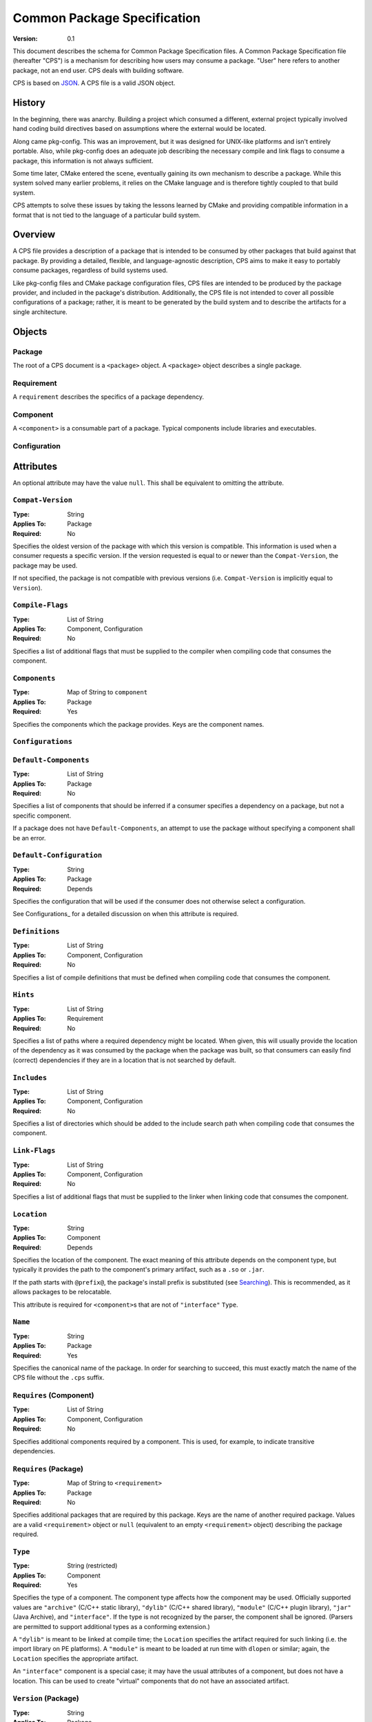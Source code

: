 ============================================
        Common Package Specification
============================================

:Version: 0.1

This document describes the schema for Common Package Specification files. A Common Package Specification file (hereafter "CPS") is a mechanism for describing how users may consume a package. "User" here refers to another package, not an end user. CPS deals with building software.

CPS is based on `JSON`_. A CPS file is a valid JSON object.

History
=======

In the beginning, there was anarchy. Building a project which consumed a different, external project typically involved hand coding build directives based on assumptions where the external would be located.

Along came pkg-config. This was an improvement, but it was designed for UNIX-like platforms and isn't entirely portable. Also, while pkg-config does an adequate job describing the necessary compile and link flags to consume a package, this information is not always sufficient.

Some time later, CMake entered the scene, eventually gaining its own mechanism to describe a package. While this system solved many earlier problems, it relies on the CMake language and is therefore tightly coupled to that build system.

CPS attempts to solve these issues by taking the lessons learned by CMake and providing compatible information in a format that is not tied to the language of a particular build system.

Overview
========

A CPS file provides a description of a package that is intended to be consumed by other packages that build against that package. By providing a detailed, flexible, and language-agnostic description, CPS aims to make it easy to portably consume packages, regardless of build systems used.

Like pkg-config files and CMake package configuration files, CPS files are intended to be produced by the package provider, and included in the package's distribution. Additionally, the CPS file is not intended to cover all possible configurations of a package; rather, it is meant to be generated by the build system and to describe the artifacts for a single architecture.

Objects
=======

Package
-------

The root of a CPS document is a ``<package>`` object. A ``<package>`` object describes a single package.

Requirement
-----------

A ``requirement`` describes the specifics of a package dependency.

Component
---------

A ``<component>`` is a consumable part of a package. Typical components include libraries and executables.

Configuration
-------------

.. TODO

Attributes
==========

An optional attribute may have the value ``null``. This shall be equivalent to omitting the attribute.

``Compat-Version``
------------------

:Type: String
:Applies To: Package
:Required: No

Specifies the oldest version of the package with which this version is compatible. This information is used when a consumer requests a specific version. If the version requested is equal to or newer than the ``Compat-Version``, the package may be used.

If not specified, the package is not compatible with previous versions (i.e. ``Compat-Version`` is implicitly equal to ``Version``).

``Compile-Flags``
-----------------

:Type: List of String
:Applies To: Component, Configuration
:Required: No

Specifies a list of additional flags that must be supplied to the compiler when compiling code that consumes the component.

``Components``
--------------

:Type: Map of String to ``component``
:Applies To: Package
:Required: Yes

Specifies the components which the package provides. Keys are the component names.

``Configurations``
------------------

``Default-Components``
----------------------

:Type: List of String
:Applies To: Package
:Required: No

Specifies a list of components that should be inferred if a consumer specifies a dependency on a package, but not a specific component.

If a package does not have ``Default-Components``, an attempt to use the package without specifying a component shall be an error.

``Default-Configuration``
-------------------------

:Type: String
:Applies To: Package
:Required: Depends

Specifies the configuration that will be used if the consumer does not otherwise select a configuration.

See Configurations_ for a detailed discussion on when this attribute is required.

``Definitions``
---------------

:Type: List of String
:Applies To: Component, Configuration
:Required: No

Specifies a list of compile definitions that must be defined when compiling code that consumes the component.

``Hints``
---------

:Type: List of String
:Applies To: Requirement
:Required: No

Specifies a list of paths where a required dependency might be located. When given, this will usually provide the location of the dependency as it was consumed by the package when the package was built, so that consumers can easily find (correct) dependencies if they are in a location that is not searched by default.

``Includes``
------------

:Type: List of String
:Applies To: Component, Configuration
:Required: No

Specifies a list of directories which should be added to the include search path when compiling code that consumes the component.

``Link-Flags``
--------------

:Type: List of String
:Applies To: Component, Configuration
:Required: No

Specifies a list of additional flags that must be supplied to the linker when linking code that consumes the component.

``Location``
------------

:Type: String
:Applies To: Component
:Required: Depends

Specifies the location of the component. The exact meaning of this attribute depends on the component type, but typically it provides the path to the component's primary artifact, such as a ``.so`` or ``.jar``.

If the path starts with ``@prefix@``, the package's install prefix is substituted (see Searching_). This is recommended, as it allows packages to be relocatable.

This attribute is required for ``<component>``\ s that are not of ``"interface"`` ``Type``.

``Name``
--------

:Type: String
:Applies To: Package
:Required: Yes

Specifies the canonical name of the package. In order for searching to succeed, this must exactly match the name of the CPS file without the ``.cps`` suffix.

``Requires`` (Component)
------------------------

:Type: List of String
:Applies To: Component, Configuration
:Required: No

Specifies additional components required by a component. This is used, for example, to indicate transitive dependencies.

``Requires`` (Package)
----------------------

:Type: Map of String to ``<requirement>``
:Applies To: Package
:Required: No

Specifies additional packages that are required by this package. Keys are the name of another required package. Values are a valid ``<requirement>`` object or ``null`` (equivalent to an empty ``<requirement>`` object) describing the package required.

``Type``
--------

:Type: String (restricted)
:Applies To: Component
:Required: Yes

Specifies the type of a component. The component type affects how the component may be used. Officially supported values are ``"archive"`` (C/C++ static library), ``"dylib"`` (C/C++ shared library), ``"module"`` (C/C++ plugin library), ``"jar"`` (Java Archive), and ``"interface"``. If the type is not recognized by the parser, the component shall be ignored. (Parsers are permitted to support additional types as a conforming extension.)

A ``"dylib"`` is meant to be linked at compile time; the ``Location`` specifies the artifact required for such linking (i.e. the import library on PE platforms). A ``"module"`` is meant to be loaded at run time with ``dlopen`` or similar; again, the ``Location`` specifies the appropriate artifact.

An ``"interface"`` component is a special case; it may have the usual attributes of a component, but does not have a location. This can be used to create "virtual" components that do not have an associated artifact.

``Version`` (Package)
---------------------

:Type: String
:Applies To: Package
:Required: No

Specifies the version of the package. Although there is no restriction on the format of the version text, successful version matching may impose restrictions.

If not provided, the CPS will not satisfy any request for a specific version of the package.

``Version`` (Requirement)
-------------------------

:Type: String
:Applies To: Requirement
:Required: No

Specifies the required version of a package. If omitted, any version of the required package is acceptable. Semantics are the same as for the ``Version`` attribute of a ``package``.

Configurations
==============

Configurations provide a mechanism for a package to provide multiple configurations from a single distribution. Such configurations might include separate debug and release libraries, builds with and without thread safety, and so forth. The possible configurations are determined by each individual package, and it is left to the consumer to decide when and how to select a non-default configuration.

The value of an attribute for a component may be determined in several ways:

- If the consumer has specified a configuration of the package to be used, and if the component has the specified configuration, and if such ``<configuration>`` has the requested attribute, then the attribute for the requested configuration is used.
- If the package has a ``Default-Configuration``, and if the has the specified ``Default-Configuration``, and if such ``<configuration>`` has the requested attribute, then the attribute for the ``Default-Configuration`` is used.
- If the ``<component>`` directly has the requested attribute, that value is used.

The attribute value is the first of the above for which the attribute exists. A value of ``null`` satisfies the condition of having the attribute. If the attribute is not found, and is a required attribute, then the CPS is ill-formed.

There are some important implications to this logic. First, a configuration-specific value of an attribute overrides the value directly on the ``<component>``, if any. Second, if a ``Default-Configuration`` is specified, the ``<component>`` may omit a required attribute as long as the ``Default-Configuration`` exists for that component and provides a value for the attribute. Correspondingly, a package that does this therefore requires a ``Default-Configuration``.

Searching
=========

- ``<prefix>/<libdir>/<name>/cps/<name>.cps``
- ``<prefix>/<libdir>/cps/<name>/<name>.cps``
- ``<prefix>/<libdir>/cps/<name>.cps``
- ``<prefix>/share/<name>/cps/<name>.cps``
- ``<prefix>/share/cps/<name>/<name>.cps``
- ``<prefix>/share/cps/<name>.cps``

The placeholder ``<name>`` shall represent the name of the package to be located. The placeholder ``<libdir>`` shall be the platform defined directory, sans root prefix, in which libraries reside (e.g. ``lib``, ``lib32``, ``lib64``, ``lib/i386-linux-gnu``...). The placeholder ``<prefix>`` shall represent one of the set of default install prefixes to be searched, which shall include, at minimum and in order, the set of ``:``-separated paths in the environment variable ``CPS_PATH``, ``/usr/local``, and ``/usr``.

.. TODO describe how to find .cps files

.. _JSON: http://www.json.org/

.. kate: hl reStructuredText
